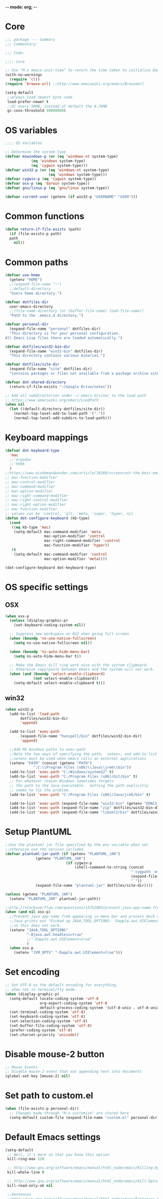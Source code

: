 -*- mode: org; -*-

* Core
#+BEGIN_SRC emacs-lisp
  ;;; package --- Summary
  ;;; Commentary:

  ;;; Code:

  ;;;; Core

  ;; Use "M-x emacs-init-time" to return the time taken to initialize Emacs
  (with-no-warnings
    (require 'cl))
  (require 'browse-url) ;;http://www.emacswiki.org/emacs/BrowseUrl

  (setq-default
   ;;Always load newest byte code
   load-prefer-newer t
   ;;GC every 50MB, instead of default the 0.76MB
   gc-cons-threshold 50000000)
#+END_SRC

* OS variables
#+BEGIN_SRC emacs-lisp
  ;;;; OS Variables

  ;; Determine the system type
  (defvar mswindows-p (or (eq 'windows-nt system-type)
			  (eq 'windows system-type)
			  (eq 'cygwin system-type)))
  (defvar win32-p (or (eq 'windows-nt system-type)
                      (eq 'windows system-type)))
  (defvar cygwin-p (eq 'cygwin system-type))
  (defvar osx-p (eq 'darwin system-type))
  (defvar gnu/linux-p (eq 'gnu/linux system-type))

  (defvar current-user (getenv (if win32-p "USERNAME" "USER")))
#+END_SRC

* Common functions
#+BEGIN_SRC emacs-lisp
  (defun return-if-file-exists (path)
    (if (file-exists-p path)
	path
      nil))
#+END_SRC

* Common paths
#+BEGIN_SRC emacs-lisp
  (defvar use-home
    (getenv "HOME")
    ;;(expand-file-name "~")
    ;;default-directory
    "Users home directory.")

  (defvar dotfiles-dir
    user-emacs-directory
    ;;(file-name-directory (or (buffer-file-name) load-file-name))
    "Path to the .emacs.d directory.")

  (defvar personal-dir
    (expand-file-name "personal" dotfiles-dir)
    "This directory is for your personal configuration.
  All Emacs Lisp files there are loaded automatically.")

  (defvar dotfiles/win32-bin-dir
    (expand-file-name "win32-bin" dotfiles-dir)
    "This directory contains various binaries.")

  (defvar dotfiles/site-dir
    (expand-file-name "site" dotfiles-dir)
    "Contains packages or files not available from a package archive site.")

  (defvar dot-shared-directory
    (return-if-file-exists "~/Google Drive/notes"))

  ;; Add all subdirectories under ~/.emacs.d/site/ to the load path
  ;; https://www.emacswiki.org/emacs/LoadPath
  (when nil
    (let ((default-directory dotfiles/site-dir))
      (normal-top-level-add-to-load-path '("."))
      (normal-top-level-add-subdirs-to-load-path)))
#+END_SRC

* Keyboard mappings
#+BEGIN_SRC emacs-lisp
  (defvar dot-keyboard-type
    'mac
    ;;'ergodox
    ;;'hhbk
    )
  ;;https://www.wisdomandwonder.com/article/10269/screencast-the-best-emacs-modifier-key-setup-for-os-x
  ;; mac-function-modifier
  ;; mac-control-modifier
  ;; mac-command-modifier
  ;; mac-option-modifier
  ;; mac-right-command-modifier
  ;; mac-right-control-modifier
  ;; mac-right-option-modifier
  ;; mac-function-modifier
  ;; values can be 'control, 'alt, 'meta, 'super, 'hyper, nil
  (defun dot-configure-keyboard (kb-type)
    (cond
     ((eq kb-type 'mac)
      (setq-default mac-command-modifier 'meta
                    mac-option-modifier 'control
                    mac-right-command-modifier 'control
                    mac-function-modifier 'hyper))
     (t
      (setq-default mac-command-modifier 'control
                    mac-option-modifier 'meta))))

  (dot-configure-keyboard dot-keyboard-type)
#+END_SRC
* OS specific settings
** OSX
#+BEGIN_SRC emacs-lisp
  (when osx-p 
    (unless (display-graphic-p)
      (set-keyboard-coding-system nil))

    ;; Suppress new workspace on OSX when going full-screen
    (when (boundp 'ns-use-native-fullscreen)
      (setq ns-use-native-fullscreen nil))

    (when (boundp 'ns-auto-hide-menu-bar)
      (setq ns-auto-hide-menu-bar t))

    ;; Make the Emacs kill ring work nice with the system clipboard.
    ;; Otherwise copy/paste between Emacs and the system will not work.
    (when (and (boundp 'select-enable-clipboard)
               (not select-enable-clipboard))
      (setq-default select-enable-clipboard t)))
#+END_SRC

** win32
#+BEGIN_SRC emacs-lisp
  (when win32-p
    (add-to-list 'load-path
		 dotfiles/win32-bin-dir
		 'append)

    (add-to-list 'exec-path
		 (expand-file-name "hunspell/bin" dotfiles/win32-bin-dir)
		 'append)

    ;;Add MS Windows paths to exec-path
    ;;Note the two ways of specifying the path;  setenv, and add-to-list
    ;;setenv must be used when emacs calls an external applications
    (setenv "PATH" (concat (getenv "PATH")
			   ";C:\\Program Files (x86)\\Java\\jre6\\bin"))
    (add-to-list 'exec-path "C:/Windows/system32" t)
    (add-to-list 'exec-path "C:/Program Files (x86)/Git/bin" t)
    ;; For whatever reason Windows sometimes forgets
    ;; the path to the Java executable.  Setting the path explicitly
    ;; seems to fix the problem.
    (add-to-list 'exec-path "C:/Program Files (x86)/Java/jre6/bin" t)

    (add-to-list 'exec-path (expand-file-name "win32-bin" (getenv "EMACS_DIR")) t)
    (add-to-list 'exec-path (expand-file-name "zip" dotfiles/win32-bin-dir) t)
    (add-to-list 'exec-path (expand-file-name "libxml2/bin" dotfiles/win32-bin-dir) t))
#+END_SRC

* Setup PlantUML
#+BEGIN_SRC emacs-lisp
  ;;Use the plantuml jar file specified by the env variable when set
  ;;otherwise use the version included
  (defvar plantuml-jar-path (if (getenv "PLANTUML_JAR")
				(getenv "PLANTUML_JAR")
                              (if cygwin-p
                                  (shell-command-to-string (concat
                                                            "`cygpath -m "
                                                            (expand-file-name "plantuml.jar" dotfiles/site-dir)
                                                            "`"))
				(expand-file-name "plantuml.jar" dotfiles/site-dir))))

  (unless (getenv "PLANTUML_JAR")
    (setenv "PLANTUML_JAR" plantuml-jar-path))

  ;;http://stackoverflow.com/questions/15752083/prevent-java-app-name-from-appearing-in-menu-bar-and-process-dock-on-mac/17951720#17951720
  (when (and nil osx-p)
    ;;Prevent java app name from appearing in menu bar and process dock on Mac
    ;;Java prints out "Picked up JAVA_TOOL_OPTIONS: -Dapple.awt.UIElement=true",
    ;;so this does not work.
    (setenv "JAVA_TOOL_OPTIONS"
            "-Djava.awt.headless=true"
            ;;"-Dapple.awt.UIElement=true"
            )
    (when osx-p
      (setenv "JVM_OPTS" "-Dapple.awt.UIElement=true")))
#+END_SRC

* Set encoding
#+BEGIN_SRC emacs-lisp
  ;; Set UTF-8 as the default encoding for everything,
  ;; when not in terminal/tty mode.
  (when (display-graphic-p)
    (setq-default locale-coding-system 'utf-8
                  org-export-coding-system 'utf-8
                  default-process-coding-system '(utf-8-unix . utf-8-unix))
    (set-terminal-coding-system 'utf-8)
    (set-keyboard-coding-system 'utf-8)
    (set-selection-coding-system 'utf-8)
    (set-buffer-file-coding-system 'utf-8)
    (prefer-coding-system 'utf-8)
    (set-charset-priority 'unicode))
#+END_SRC

* Disable mouse-2 button
#+BEGIN_SRC emacs-lisp
  ;; Mouse Events
  ;; Disable mouse-2 event that was appending text into documents
  (global-set-key [mouse-2] nil)
#+END_SRC

* Set path to custom.el
#+BEGIN_SRC emacs-lisp
  (when (file-exists-p personal-dir)
    ;; Changes made through "M-x customize" are stored here
    (setq-default custom-file (expand-file-name "custom.el" personal-dir)))
#+END_SRC
* Default Emacs settings
#+BEGIN_SRC emacs-lisp
  (setq-default
   ;; Well, it's more so that you know this option
   kill-ring-max 120

   ;; http://www.gnu.org/software/emacs/manual/html_node/emacs/Killing-by-Lines.html
   kill-whole-line t

   ;; http://www.gnu.org/software/emacs/manual/html_node/emacs/Kill-Options.html
   kill-read-only-ok nil

   ;;Sentences
   ;;http://www.gnu.org/software/emacs/manual/html_node/emacs/Sentences.html
   ;;http://www.heracliteanriver.com/?p=324
   sentence-end-double-space nil ;;Single space ends sentences :(

   ;; http://www.gnu.org/software/emacs/manual/html_node/emacs/Customize-Save.html
   require-final-newline t

   ;; Normally, C-n on the last line of a buffer appends a newline to
   ;; it. If the variable next-line-add-newlines is nil, then C-n gets
   ;; an error instead. (like C-p on the first line)
   next-line-add-newlines nil

   ;; Use space for tabulation
   indent-tabs-mode nil

   ;; Use Tab to Indent or Complete
   ;; http://emacsredux.com/blog/2016/01/31/use-tab-to-indent-or-complete/
   tab-always-indent 'complete)

  ;; Sets gap between lines
  (when (display-graphic-p)
    (setq-default line-spacing 0.05))

  ;; The default "C-x c" is quite close to "C-x C-c", which quits Emacs.
  (global-unset-key (kbd "C-x c"))
  (global-unset-key (kbd "C-x C-b")) ;'switch-to-buffer

  (transient-mark-mode t)          ;Set to 't' in Emacs 23 & onwards
  (delete-selection-mode +1)       ;Typed text repaces the selection.

  ;; (global-set-key [(control x) (p)] #'(lambda ()
  ;;                                     (interactive)
  ;;                                     (other-window -1)))

  ;; Working with Asynchronous External Processes
  ;;(require 'comint)

  ;; May be necessary for very large files
  ;; See "http://www.sunsite.ualberta.ca/Documentation/Gnu/emacs-20.7/html_chapter/emacs_18.html"
  ;; for a description of when to use font-lock versus jit-lock modes.
  ;; (global-font-lock-mode t) ;; colorize all buffers
  ;; (setq jit-lock-stealth-time 16
  ;;       jit-lock-defer-contextually t
  ;;       jit-lock-stealth-nice 0.5)

  ;; This will actually slow things down.
  ;; http://www.gnu.org/software/emacs/manual/html_node/elisp/Font-Lock-Multiline.html
  ;;(setq font-lock-multiline t)

  ;; Add PNG support to emacs
  ;; http://www.libpng.org/pub/png/libpng.html
  ;; http://openil.sourceforge.net/
  ;; http://stackoverflow.com/questions/2650041/emacs-under-windows-and-png-files

  ;;(require 'latex-preview-pane)

  ;;(setq bidi-display-reordering nil)
  ;;(setq enable-local-variables t)
  ;;(setq enable-local-eval t)

  ;; Let's get a backtrace on errors
  ;;(setq debug-on-error t)
  ;; Display byte-compiler warnings on error
  ;;(setq byte-compile-debug t)

  ;; Enable Emacs functionality that is disabled by default
  (put 'set-goal-column 'disabled nil)
  ;;(put 'narrow-to-page 'disabled nil)
  ;;(put 'narrow-to-region 'disabled nil)
  (put 'eval-expression 'disabled nil)
  (put 'downcase-region 'disabled nil)
  (put 'upcase-region 'disabled nil)
  ;;(setq-default enable-recursive-minibuffers t)
#+END_SRC

* UI
** Highlight current line
#+BEGIN_SRC emacs-lisp
  (when nil
    ;; Highlight the current cursor line
    ;;(global-hl-line-mode t)
    (add-hook 'prog-mode-hook #'hl-line-mode 'append))
#+END_SRC

** Disable Bonk
#+BEGIN_SRC emacs-lisp
  ;; Don't let Emacs hurt your ears
  (when (boundp 'visible-bell)
    (setq visible-bell t))
#+END_SRC

** Anti-aliasing
#+BEGIN_SRC emacs-lisp
  ;; Should be enabled by default
  (when (boundp 'mac-allow-anti-aliasing)
    (unless mac-allow-anti-aliasing
      (setq mac-allow-anti-aliasing t)))
#+END_SRC

** Scrolling
#+BEGIN_SRC emacs-lisp
  ;; Smooth keyboard scrolling
  (setq-default scroll-conservatively 100000
                ;; redisplay-dont-pause t    ;Obsolete since 24.5
                scroll-margin 0              ;do smooth scrolling, ...
                scroll-preserve-screen-position 1
                scroll-up-aggressively 0.01
                scroll-down-aggressively 0.01
                auto-window-vscroll nil
                ;; scroll-step 1 ;Leave Emacs defaults
                ;; next-screen-context-lines 2 ;Leave Emacs defaults
                scroll-error-top-bottom t)
#+END_SRC

** Customize Mode line
#+BEGIN_SRC emacs-lisp
  ;; Mode line settings
  (column-number-mode +1)
  (line-number-mode t)
  (size-indication-mode +1)
  (display-time-mode +1)
  (setq-default display-time-24hr-format t
                display-time-day-and-date t)
#+END_SRC

** Naked Emacs
#+BEGIN_SRC emacs-lisp
  (when (display-graphic-p)
    ;; This kind of stuff is set via customize
    (tool-bar-mode -1) ;; Remove the toolbar
    (menu-bar-mode -1)  ;; Turn of the menu bar
    (scroll-bar-mode -1) ;; Turn off the scroll bar
    (tooltip-mode -1)

    (setq-default tooltip-delay 3.0
                  cursor-type 'box)

    ;; Prevent the cursor from blinking
    (blink-cursor-mode +5))
#+END_SRC

** Frame title
#+BEGIN_SRC emacs-lisp
  ;; Set the name of the host and current path/file in title bar:
  ;; (setq frame-title-format
  ;;       (list (format "%s %%S: %%j " (system-name))
  ;;             '(buffer-file-name "%f" (dired-directory dired-directory "%b"))))

  ;; more useful frame title, that show either a file or a
  ;; buffer name (if the buffer isn't visiting a file)
  (setq frame-title-format
	'(
          ""
          ;;invocation-name
          ;; " DIRECTV - "
          " - "
          (:eval (if (buffer-file-name)
                     (abbreviate-file-name (buffer-file-name))
                   "%http"))))
#+END_SRC
** Attempt fullscreen
#+BEGIN_SRC emacs-lisp
  ;;Maximize the Emacs frame when the menu-bar, tool-bar and scroll-bar
  ;;modes are hidden, and a previously stored desktop is not available.
  (when (and t
             (display-graphic-p)
             (version<= "25" emacs-version)
             (not (or menu-bar-mode tool-bar-mode scroll-bar-mode))
             (not (file-exists-p (expand-file-name ".emacs.desktop"
                                                   dotfiles-dir))))
    (toggle-frame-fullscreen)
    ;; (switch-to-buffer (get-buffer "*scratch*"))
    )
#+END_SRC
* Editor
** Change undo
#+BEGIN_SRC emacs-lisp
  ;; undo-tree should take care of these mappings
  (when nil
    (global-unset-key (kbd "C-z"))
    (define-key global-map (kbd "C-z") 'undo) ;Map C-z back to undo

    (global-unset-key (kbd "C-/")) ;Remove the mapping of undo.
    (global-unset-key (kbd "C-,")) ;Remove the mapping of undo.
    )
#+END_SRC

** Window commands
#+BEGIN_SRC emacs-lisp
    ;; Opposite of C-x o
    ;; (other-window -1)

  (defun dot-set-frame-maximized ()
    (interactive)
    (when (not (eq (frame-parameter nil 'fullscreen) 'maximized))
      (set-frame-parameter nil 'fullscreen 'maximized)))

  (defun dot-set-frame-fullscreen ()
    (interactive)
    (when (not (eq (frame-parameter nil 'fullscreen) 'fullboth))
      (set-frame-parameter nil 'fullscreen 'fullboth)))

  (when nil
    (dot-set-maximized)
    (dot-set-fullscreen))
#+END_SRC

** Backups
#+BEGIN_SRC emacs-lisp
  (setq-default
   backup-inhibited t         ;disable backup
   make-backup-files nil      ;do not make backup files
   use-backup-dir t           ;use backup directory
   auto-save-default nil      ;disable auto save
   ;; Specify where backup files are stored
   ;; Backups have to be enabled
   backup-directory-alist (quote ((".*" . "~/.backups"))))
#+END_SRC

** kill-region-or-delete-word
#+BEGIN_SRC emacs-lisp
  ;; C-w will perform Call 'kill-region' or 'backward-kill-word'
  ;; depending on whether or not a region is selected.
  ;; http://ruslanspivak.com/2010/09/22/c-w-to-delete-word-backward-in-conkeror/
  (defun kill-region-or-delete-word ()
    "Call 'kill-region' or 'backward-delete-word'.
  Depending on whether or not a region is selected."
    (interactive)
    (if (and transient-mark-mode mark-active)
        (kill-region (point) (mark))
      ;;(backward-kill-word 1)
      (backward-delete-word 1)))

  (global-set-key (kbd "C-w") #'kill-region-or-delete-word)
#+END_SRC

** backwards-delete-word
#+BEGIN_SRC emacs-lisp
  ;; Add backward delete word.
  ;; So that deleting a word does not add it to the kill-ring.
  ;; http://stackoverflow.com/questions/6133799/delete-a-word-without-adding-it-to-the-kill-ring-in-emacs
  (defun backward-delete-word (arg)
    "Delete characters backward until encountering the beginning of a word.
  With argument ARG, do this that many times."
    (interactive "p")
    (delete-region (point) (progn (backward-word arg) (point))))

  (when nil
    (global-set-key [C-backspace] 'backward-delete-word))
#+END_SRC

** endless/fill-or-unfill
#+BEGIN_SRC emacs-lisp
  ;; http://endlessparentheses.com/fill-and-unfill-paragraphs-with-a-single-key.html
  (defun endless/fill-or-unfill ()
    "Like `fill-paragraph', but unfill if used twice."
    (interactive)
    (let ((fill-column
           (if (eq last-command 'endless/fill-or-unfill)
               (progn (setq this-command nil)
                      (point-max))
             fill-column)))
      (call-interactively #'fill-paragraph)))

  (global-set-key [remap fill-paragraph]
                  #'endless/fill-or-unfill)

  ;; When set to 't', will make the MSWindows EOL character ^M
  ;; appear in the buffer.
  (when nil
    (setq inhibit-eol-conversion nil))
#+END_SRC
** Smart-beginning-of-line
#+BEGIN_SRC emacs-lisp
  (defun smart-beginning-of-line ()
    "Move point to first non-whitespace character or beginning-of-line.
  Move point to the first non-whitespace character on this line.
  If point was already at that position, move point to beginning of line."
    (interactive) ; Use (interactive "^") in Emacs 23 to make shift-select work
    (let ((oldpos (point)))
      (back-to-indentation)
      (and (= oldpos (point))
           (beginning-of-line))))

  (when nil
    (global-set-key [home] 'smart-beginning-of-line))
#+END_SRC

** Tildify
#+BEGIN_SRC emacs-lisp
  ;; http://www.lunaryorn.com/posts/typographic-editing-modes.html
  (when (version<= "25" emacs-version)
    (add-hook 'text-mode-hook #'tildify-mode))
#+END_SRC

** y-or-n-p
#+BEGIN_SRC emacs-lisp
  ;;replace y-e-s by y
  (fset 'yes-or-no-p 'y-or-n-p)

  (setq-default
   ;;confirm kill Emacs
   confirm-kill-emacs 'y-or-n-p)
#+END_SRC

** Spelling & Grammar
#+BEGIN_SRC emacs-lisp
  ;; http://blog.binchen.org/posts/what-s-the-best-spell-check-set-up-in-emacs.html

  ;; (defun flyspell-detect-ispell-args (&optional RUN-TOGETHER)
  ;;   "if RUN-TOGETHER is true, spell check the CamelCase words"
  ;;   (let (args)
  ;;     (cond
  ;;      ((string-match  "aspell$" ispell-program-name)
  ;;       ;; force the English dictionary, support Camel Case spelling check
  ;;       ;; (tested with aspell 0.6)
  ;;       (setq args (list "--sug-mode=ultra" "--lang=en_US"))
  ;;       (if RUN-TOGETHER
  ;;           (setq args (append args '("--run-together"
  ;;                                     "--run-together-limit=5"
  ;;                                     "--run-together-min=2")))))
  ;;      ((string-match "hunspell$" ispell-program-name)
  ;;       (setq args nil)))
  ;;     args))

  ;; ispell-cmd-args is useless, it's the list of *extra* arguments we will
  ;; append to the ispell process when "ispell-word" is called.
  ;; ispell-extra-args is the command arguments which will *always* be
  ;; used when start ispell process
  ;; (setq ispell-extra-args (flyspell-detect-ispell-args t))
  ;; (setq ispell-cmd-args (flyspell-detect-ispell-args))
  ;; (defadvice ispell-word (around my-ispell-word activate)
  ;;   (let ((old-ispell-extra-args ispell-extra-args))
  ;;     (ispell-kill-ispell t)
  ;;     (setq ispell-extra-args (flyspell-detect-ispell-args))
  ;;     ad-do-it
  ;;     (setq ispell-extra-args old-ispell-extra-args)
  ;;     (ispell-kill-ispell t)
  ;;     ))

  ;; (defadvice flyspell-auto-correct-word (around my-flyspell-auto-correct-word
  ;;                                               activate)
  ;;   (let ((old-ispell-extra-args ispell-extra-args))
  ;;     (ispell-kill-ispell t)
  ;;     ;; use emacs original arguments
  ;;     (setq ispell-extra-args (flyspell-detect-ispell-args))
  ;;     ad-do-it
  ;;     ;; restore our own ispell arguments
  ;;     (setq ispell-extra-args old-ispell-extra-args)
  ;;     (ispell-kill-ispell t)))

  (defvar use-spellcheck
    ;;'auto
    ;;'hunspell
    'aspell
    "Set the spell check back-end to use.")

  (defvar aspell-p nil)
  (defvar hunspell-p nil)
  (setq aspell-p (executable-find "aspell"))
  (setq hunspell-p (executable-find "hunspell"))

  (defvar personal-dict "personal-dict.en")

  (use-package flyspell
    :ensure t
    :defer t
    :if (or aspell-p hunspell-p)
    :diminish (flyspell-mode "Spell")
    :init
    (add-hook 'prog-mode-hook #'flyspell-prog-mode 'append)
    (add-hook 'text-mode-hook #'flyspell-mode 'append)
    :bind ("<f8>" . flyspell-buffer)
    :config
    (require 'ispell)
    ;; Set to nil for performance
    ;; https://www.emacswiki.org/emacs/FlySpell#toc3
    ;;(setq-default flyspell-issue-message-flag nil)

    ;; curl https://cgit.freedesktop.org/libreoffice/dictionaries/tree/en/en_US.dic --output en_US.dic
    ;; curl https://cgit.freedesktop.org/libreoffice/dictionaries/tree/en/en_US.aff --output en_US.aff
    ;;
    ;; brew install aspell
    ;; brew install hunspell
    ;;
    ;; Dictionary files (*.aff and *.dic) should be placed in
    ;; ~/Library/Spelling/ or /Library/Spelling/.  Homebrew itself
    ;; provides no dictionaries for Hunspell, but you can download
    ;; compatible dictionaries from other sources, such as
    ;; https://wiki.openoffice.org/wiki/Dictionaries .

    (when (eq use-spellcheck 'auto)
      (or (when hunspell-p
            (setq use-spellcheck 'hunspell))
          (when aspell-p
            (setq use-spellcheck 'aspell))))

    (when (file-exists-p (expand-file-name personal-dict personal-dir))
      (setq-default ispell-personal-dictionary
                    (expand-file-name "personal-dict.en"
                                      personal-dir)))

    ;;(setenv "LANG" "en_US")   ;;(getenv "LANG")
    ;;(setenv "DICTIONARY" "en_US")   ;;(getenv "DICTIONARY")

    (setenv "DICPATH" (expand-file-name
                       "~/Library/Spelling"))

    (cond 
     ((and (eq use-spellcheck 'hunspell)
           hunspell-p)
      (setq-default
       ispell-really-hunspell t
       ispell-program-name "hunspell"
       ;;ispell-extra-args '("-d en_US")
       ispell-local-dictionary "en_US"
       ispell-local-dictionary-alist
       ;; Please note the list `("-d" "en_US")` contains ACTUAL parameters passed to hunspell
       ;; You could use `("-d" "en_US,en_US-med")` to check with multiple dictionaries
       '(("en_US" "[[:alpha:]]" "[^[:alpha:]]" "[']" nil ("-d" "en_US") nil utf-8)
         )))

     ((and (eq use-spellcheck 'aspell)
           aspell-p)
      (setq-default
       ispell-program-name "aspell"
       ;; http://aspell.net/man-html/Notes-on-the-Different-Suggestion-Modes.html#Notes-on-the-Different-Suggestion-Modes
       ispell-extra-args '("--sug-mode=slow" "--lang=en_US")
       ispell-list-command "--list")))

    ;; Save a new word to personal dictionary without asking
    (setq ispell-silently-savep t)

    ;; Extra flyspell delayed commands
    (mapcar 'flyspell-delay-command '(scroll-up scroll-down
                                                scroll-up-line
                                                scroll-down-line
                                                scroll-up1
                                                scroll-down1))

    (use-package writegood-mode
      ;;https://github.com/bnbeckwith/writegood-mode
      :ensure t
      :defer t
      :init (add-hook 'text-mode-hook #'writegood-mode 'append))

    (use-package langtool
      ;; https://github.com/mhayashi1120/Emacs-langtool
      ;; brew install languagetool
      ;; which languagetool # to determine path to script
      ;; less /path/to/languagetool # to determine path to languagetool-commandline.jar
      :if (and osx-p
               (file-exists-p "/usr/local/Cellar/languagetool/3.5/libexec/languagetool-commandline.jar"))
      :ensure t
      :defer t
      ;; :init (add-hook 'text-mode-hook #'langtool-check 'append) 
      :config
      (setq-default
       langtool-language-tool-jar "/usr/local/Cellar/languagetool/3.5/libexec/languagetool-commandline.jar"
       langtool-mother-tongue "en"
       langtool-default-language "en-US"
       langtool-disabled-rules '("WHITESPACE_RULE"
                                 "EN_UNPAIRED_BRACKETS"
                                 "COMMA_PARENTHESIS_WHITESPACE"
                                 "EN_QUOTES")))

    ;; (add-hook 'flyspell-mode-hook
    ;;           #'(lambda ()
    ;;             (if flyspell-mode
    ;;                 (progn
    ;;                   (flyspell-buffer)
    ;;                   (local-set-key [(control /)]
    ;;                                  #'flyspell-check-next-highlighted-word)
    ;;                   (local-set-key [(control \,)]
    ;;                                  #'flyspell-check-previous-highlighted-word))
    ;;               (progn
    ;;                 (local-unset-key [(control /)])
    ;;                 (local-unset-key [(control \,)])))))

    ;; (defun flyspell-check-next-highlighted-word ()
    ;;   "Custom function to spell check next highlighted word"
    ;;   (interactive)
    ;;   (flyspell-goto-next-error))

    ;; Pre http://emacswiki.org/emacs/InteractiveSpell#toc6,
    ;; Fixes the ispell-phaf: No matching entry for nil. error

    ;;(setq-default ispell-program-name (executable-find "hunspell"))
    ;; (ispell-change-dictionary "en_US" t)
    ;; (ispell-change-dictionary "american" t)

    ;;(setq ispell-dictionary "american")
    ;;(setq ispell-extra-args '("-i" "utf-8"))

    ;; (add-to-list 'ispell-local-dictionary-alist
    ;;              (list "american"
    ;;                 "[[:alpha:]]"
    ;;                 "[^[:alpha:]]"
    ;;                 "[']"
    ;;                 t
    ;;                 `("-d" "en_US" ;; ,personal-dict
    ;;                      )
    ;;                 nil
    ;;                 'utf-8) t)

    ;; (setq ispell-personal-dictionary personal-dict)

    ;;(setq ispell-local-dictionary "en_US")
    ;; (setq ispell-local-dictionary-alist
    ;;       '(("en_US" "[[:alpha:]]" "[^[:alpha:]]" "[']" nil nil nil utf-8)))

    )

  ;;(setq ispell-local-dictionary-alist nil)

  ;; Replace ispell with hunspell
  (when nil
    ;;(setq ispell-really-hunspell t)

    ;;(setq ispell-dictionary "american-hunspell")
    ;;(setq ispell-extra-args '("-a" "-i" "utf-8"))

    ;;(setq ispell-extra-args '("-i" "utf-8"))

    ;;(setq ispell-extra-args nil)
    ;; (add-to-list 'ispell-local-dictionary-alist
    ;;              (list "american-hunspell"
    ;;                    "[[:alpha:]]"
    ;;                    "[^[:alpha:]]"
    ;;                    "[']"
    ;;                    t
    ;;                    (list "-d" 
    ;;                          (expand-file-name "dict/en_US" 
    ;;                                            use-hunspell))
    ;;                    nil
    ;;                    'utf-8))

    ;; (add-to-list 'ispell-local-dictionary-alist
    ;;              (list "american-hunspell"
    ;;                 "[[:alpha:]]"
    ;;                 "[^[:alpha:]]"
    ;;                 "[']"
    ;;                 t
    ;;                 (list "-d" "en_US")
    ;;                 ;;`("-d" "en_US" ,personal-dict)
    ;;                 nil
    ;;                 'iso-8859-1))

    ;; (add-to-list 'ispell-dictionary-alist
    ;;              '("american-hunspell"
    ;;                "[[:alpha:]]"
    ;;                "[^[:alpha:]]"
    ;;                "[']"
    ;;                t
    ;;                ("-d" "en_US")
    ;;                nil
    ;;                iso-8859-1))
    ;; (add-to-list 'ispell-dictionary-alist
    ;;              '(nil
    ;;                "[[:alpha:]]"
    ;;                "[^[:alpha:]]"
    ;;                "[']"
    ;;                t
    ;;                ("-d" "en_US")
    ;;                nil
    ;;                iso-8859-1))
    )
#+END_SRC

* LaTeX
#+BEGIN_SRC emacs-lisp
  (use-package auctex
    :ensure t
    :mode (("\\.tex\\'" . latex-mode)
           ("\\.xtx\\'" . latex-mode))
    :commands (latex-mode plain-tex-mode)
    :config
    (add-hook 'LaTeX-mode-hook #'LaTeX-preview-setup)
    ;;(add-hook 'LaTeX-mode-hook #'flyspell-mode)
    ;; (add-hook 'LaTeX-mode-hook #'turn-on-reftex)
    (setq TeX-auto-save t
          TeX-parse-self t
          TeX-save-query nil
          TeX-PDF-mode t)
    (setq-default TeX-master nil))

  (use-package latex-preview-pane
    :ensure t
    :defer t
    :commands LaTeX-preview-setup
    :init
    (progn
      (setq-default preview-scale 1.4 preview-scale-function
		    '(lambda () (* (/ 10.0 (preview-document-pt))
                                   preview-scale)))))
#+END_SRC
* Development
** Diff
#+BEGIN_SRC emacs-lisp

  ;; Cause EDIFF to skip over "uninteresting" difference regions,
  ;; which are the regions where the variants differ only in the amount of the
  ;; white space and newlines.
  (defconst ediff-ignore-similar-regions t)

  ;; Force ediff to use the directories it had previously used for
  ;; files A, B, or C, respectively.
  (defconst ediff-use-last-dir t)

  ;; Prefer single frames
  (setq ediff-window-setup-function 'ediff-setup-windows-plain)
#+END_SRC

* Fonts
#+BEGIN_SRC emacs-lisp
  (defvar preferred-proportional-font-size 11)
  (defvar preferred-proportional-fonts
    '("DejaVu Sans"
      "Calibri"
      "Lucida Grande"
      "Segoe UI"    
      "Bitstream Vera"
      "Tahoma"
      "Verdana"
      "Helvetica"
      "Arial Unicode MS"
      "Arial"))

  (defvar preferred-monospace-font-size 11)
  (defvar preferred-monospace-fonts 
    '("Hack"          ;https://github.com/chrissimpkins/Hack
      "Menlo"         ;Default OSX
      "Consolas"      ;Default MSWindows
      "Inconsolata"   ;http://levien.com/type/myfonts/inconsolata.html
      "DejaVu Sans Mono"       ;http://dejavu-fonts.org/wiki/Main_Page
      "Anonymous Pro" ;http://www.marksimonson.com/fonts/view/anonymous-pro 
      "MonoSpace"
      "Droid Sans Mono" ;http://damieng.com/blog/2007/11/14/droid-font-family-courtesy-of-google-ascender
      "Source Code Pro" ;http://sourceforge.net/projects/sourcecodepro.adobe/files/
      "Meslo LG M DZ"   ;https://github.com/andreberg/Meslo-Font
      "ProFontIIx"      ;http://tobiasjung.name/profont/
      "Monaco"          ;OSX
      "ProggyCleanTT"   ;http://www.proggyfonts.net
      ))

  (defun return-first-font-found (fonts)
    (let ((found nil))
      (dolist (font-name fonts)
        (when (and (not found)
                   (member font-name (font-family-list))) 
          (setq found font-name)))
      found))

  (defun set-preferred-face (face font-name font-size)
    (when (and font-name font-size face)
      (set-face-attribute face nil :family font-name)
      (set-face-attribute face nil :height (round (* 10 font-size)))))

  (defun set-preferred-default-face ()
    (set-preferred-face 'default
                        (return-first-font-found preferred-monospace-fonts)
                        preferred-monospace-font-size))

  (defun set-preferred-variable-face ()
    (set-preferred-face 'variable-pitch
                        (return-first-font-found preferred-proportional-fonts)
                        preferred-proportional-font-size))

  (defun set-preferred-fixed-face ()
    (set-preferred-face 'fixed-pitch
                        (return-first-font-found preferred-monospace-fonts)
                        preferred-monospace-font-size))

  (defun create-custom-face (inherit family)
    (list (list t (list :inherit inherit :family family))))

  (defun org-faces-to-fixed-pitch (family org-faces)
    (mapcar #'(lambda (element)
                (let ((face (car element))
                      (inherit (cdr element)))
                  (face-spec-set face (create-custom-face inherit family))))
            org-faces))

  (when (display-graphic-p)
    (set-preferred-default-face)
    (set-preferred-fixed-face)
    (set-preferred-variable-face)
    (add-hook 'emacs-lisp-mode-hook
              #'(lambda ()
                  (buffer-face-set
                   (list
                    :family (return-first-font-found preferred-monospace-fonts)
                    :height (round (* 0.9 (face-attribute 'fixed-pitch :height)))))
                  (buffer-face-mode t)))

    (add-hook 'dired-mode-hook
              #'(lambda ()
                  (buffer-face-set
                   (list :family (return-first-font-found preferred-monospace-fonts)
                         :height (round (* 0.9
                                           (face-attribute 'fixed-pitch :height)))))
                  (buffer-face-mode t))))

  ;; ;; What is this in the new org?
  ;; (set-face-attribute 'org-block-background nil 
  ;;                     :height (round (* 0.9 (face-attribute 'fixed-pitch
  ;;                                                           :height))))
  ;; (set-face-attribute 'org-block nil 
  ;;                     :height (round (* 0.9 (face-attribute 'fixed-pitch
  ;;                                                           :height))))


  ;; (set-face-attribute 'org-column-title nil
  ;;                     :family (face-attribute 'default :family)
  ;;                     ;;:height (face-attribute 'default :height)
  ;;                     :height (round (* 1.0 (face-attribute 'fixed-pitch
  ;;                                                           :height)))
  ;;                     )

  ;; (set-face-attribute 'org-table nil 
  ;;                     :height (round (* 0.9 (face-attribute 'fixed-pitch
  ;;                                                           :height))))

  (defun org-variable-pitch-mode (enable)
    (if enable
        (progn
          (add-hook 'org-mode-hook #'variable-pitch-mode)
          (org-faces-to-fixed-pitch
           (return-first-font-found preferred-monospace-fonts)
           '((org-level-1 outline-1)
             (org-level-2 outline-2)
             (org-level-3 outline-3)
             (org-level-4 outline-4)
             (org-level-5 outline-5)
             (org-level-6 outline-6)
             (org-level-7 outline-7)
             (org-level-8 outline-8)
             (org-meta-line font-lock-comment-face)
             (org-document-info-keyword shadow)
             ;;(font-lock-comment-face)
             (org-verbatim shadow)
             (org-link link)
             ;;(org-block-background nil)
             (org-table nil)

             (org-formula nil)
             (org-block shadow)
             (org-special-keyword font-lock-keyword-face)
             (org-property-value nil)
             (org-code nil)
             (org-column-title org-column)
             ;;(org-block-begin-line nil)
             ;;(org-block-end-line nil)
             ))
          (face-all-attributes 'org-level-2 (selected-frame))
          (face-attribute 'org-level-2 :family))
      (remove-hook 'org-mode-hook #'variable-pitch-mode)))

  ;;(org-variable-pitch-mode nil)

  ;; (dolist (face '(org-column
  ;;                 org-block-background
  ;;                 org-table
  ;;                 org-block
  ;;                 org-code
  ;;                 ;;org-verbatim 
  ;;                 ;;org-special-keyword
  ;;                 ))
  ;;   (set-face-attribute face nil :inherit 'fixed-pitch))

  ;; (set-face-attribute 'org-level-2 nil
  ;;                     :inherit 'org-outline-2
  ;;                     :family (return-first-font-found
  ;;                              preferred-monospace-fonts))

  ;; (set-face-attribute 'org-level-1 nil
  ;;                     :inherit 'org-outline-1
  ;;                     :family (return-first-font-found
  ;;                              preferred-monospace-fonts)
  ;;                     :height (round (* 0.9 (face-attribute 'fixed-pitch
  ;;                                                           :height))))


  ;; (set-face-attribute 'org-table nil 
  ;;                     :height (round (* 0.9 (face-attribute 'fixed-pitch
  ;;                                                           :height))))
  ;; (set-face-attribute 'org-formula nil 
  ;;                     :height (face-attribute 'org-table :height))
#+END_SRC

* Themes
#+BEGIN_SRC emacs-lisp
  ;;
  ;; Color Theme
  ;;
  ;; http://pawelbx.github.io/emacs-theme-gallery/
  ;; https://emacsthemes.com/
  ;;
  ;; Decent themes include;
  ;; | adwaita    | deeper-blue | dichromacy      | light-blue       |
  ;; | manoj-dark | misterioso  | solarized-dark* | solarized-light* |
  ;; | tango      | tango-dark  | tsdh-dark       | tsdh-light       |
  ;; | wheatgrass | whiteboard  | wombat          | zenburn          |
  (when (file-directory-p (expand-file-name "themes" dotfiles-dir))
    (add-to-list 'custom-theme-load-path
                 (expand-file-name "themes" dotfiles-dir)
                 t))

  ;;(custom-set-faces
  ;;'(default ((t (:background "black" :foreground "grey")))))

  ;;(load-theme 'tsdh-dark 'no-confirm)

  (use-package solarized-theme
    :disabled t
    :ensure t
    :config (load-theme 'solarized-dark 'no-confirm))

  (use-package aurora-theme
    :disabled t
    :ensure t
    :config (load-theme 'aurora 'no-confirm))

  (use-package zenburn-theme
    :disabled t
    :ensure t 
    :config (load-theme 'zenburn 'no-confirm))

  (use-package material-theme
    :disabled t
    :ensure t
    :config (load-theme
             'material
             ;;'material-light
             'no-confirm))

  (use-package color-theme-sanityinc-tomorrow
    :ensure t
    :config (load-theme
             'sanityinc-tomorrow-eighties
             ;; 'sanityinc-tomorrow-day
             ;; 'sanityinc-tomorrow-night
             ;; 'sanityinc-tomorrow-blue
             ;; 'sanityinc-tomorrow-bright
             'no-confirm))

  ;;https://github.com/ksjogo/labburn-theme
  (use-package labburn-theme
    :disabled t
    :ensure t)

  (use-package apropospriate-theme
    :disabled t
    :ensure t)

  (use-package dracula-theme
    :disabled t
    :ensure t)
#+END_SRC

* Packages
#+BEGIN_SRC emacs-lisp
  (use-package dash
    ;;A modern list api for Emacs
    ;;https://github.com/magnars/dash.el
    :ensure t
    :config (dash-enable-font-lock))

  (use-package names
    ;;Namespaces for Emacs. https://github.com/Malabarba/names/
    :ensure t) 

  (use-package exec-path-from-shell
    ;;https://github.com/purcell/exec-path-from-shell
    :if osx-p ;;(memq window-system '(mac ns))
    :ensure t
    :config (exec-path-from-shell-initialize))

  (use-package recentf ;; http://www.emacswiki.org/RecentFiles
    :ensure t
    :bind (("C-x C-r" . helm-recentf)
           ("C-x f" . helm-recentf))
    :config (recentf-mode 1))

  (use-package flycheck ;;https://github.com/flycheck/flycheck  
    :if osx-p
    :ensure t
    :defer t
    ;;  :diminish (flycheck-mode "Fly")
    :init (add-hook 'prog-mode-hook #'flycheck-mode 'append)
    :config
    ;; (setq-default flycheck-highlighting-mode 'lines)
    ;;                         '(columns symbols sexps lines))
    (setq-default flycheck-indication-mode 'right-fringe))

  (use-package diff-hl
    :if (and osx-p (display-graphic-p)) ;;Broken windows  
    :ensure t
    :defer t
    :init
    (add-hook 'prog-mode-hook #'diff-hl-mode 'append)
    (add-hook 'org-mode-hook #'diff-hl-mode 'append)
    (add-hook 'magit-post-refresh-hook #'diff-hl-magit-post-refresh)
    :config
    (diff-hl-mode)
    (unless osx-p ;; Disabled in osx due to an issue with Magit
      (diff-hl-flydiff-mode t)))

  (use-package dired
    :defer t
    :config
    (add-hook 'dired-mode-hook #'hl-line-mode)
    (add-hook 'dired-mode-hook #'stripe-listify-buffer) 
    (setq dired-listing-switches "-l")
    (when osx-p (setq dired-use-ls-dired nil))
    (use-package stripe-buffer ;;https://github.com/sabof/stripe-buffer
      :ensure t))

  (use-package dired+
    ;; http://www.emacswiki.org/DiredPlus
    :disabled t
    :ensure t
    :defer t
    :bind (("C-x C-d" . ido-dired))
    :init
    ;; Must be set prior to loading dired+
    (setq diredp-hide-details-initially-flag nil)
    ;; Activate hl-line minor mode
    (add-hook 'dired-mode-hook #'hl-line-mode)
    :config
    ;; Using 'a' to open a directory in the same buffer
    ;;(put 'dired-find-alternative-file 'disabled nil)  

    ;; Refresh also dired buffer
    ;; From Magnars blog
    (setq global-auto-revert-non-file-buffers t)
    (setq auto-revert-verbose nil)

    ;; Other
    (setq dired-listing-switches "-l")
    (when osx-p (setq dired-use-ls-dired nil)))

  (use-package yasnippet
    :ensure t
    :init
    (yas-global-mode 1)
    ;; (add-hook 'prog-mode-hook #'yas-minor-mode)
    :commands (yas-minor-mode yas-global-mode)
    :defer t
    :mode ("\\.yasnippet" . snippet-mode)
    :config (yas-reload-all)
    (add-to-list 'yas-snippet-dirs (locate-user-emacs-file "snippets")))

  ;;https://github.com/jorgenschaefer/typoel
  (use-package typo
    :disabled t
    :ensure t
    :defer t
    :init
    (add-hook 'text-mode-hook #'typo-mode))

  (use-package hl-sentence
    :ensure t
    :defer t
    :if (display-graphic-p)
    :init
    (add-hook 'text-mode-hook #'hl-sentence-mode)
    :config
    (set-face-attribute 'hl-sentence-face nil
                        ;; :foreground "black")
                        :foreground "white"))

  (use-package deft
    ;;https://github.com/jrblevin/deft
    :ensure t
    :bind (("C-x C-d" . deft))
    :commands deft
    :defer t
    :config
    (add-to-list 'auto-mode-alist '("/notes/.*\\.txt\\'" . markdown-mode))
    (setq deft-extensions '("txt" "org" "rst" "tex")
          deft-recursive t)
    (setf deft-directory
          (cond
           ((file-exists-p dot-shared-directory)
            dot-shared-directory)
           ((file-exists-p "~/Documents/EDS/eds_tasks")
            "~/Documents/EDS/eds_tasks")
           ((file-exists-p "~/.deft")
            "~/.deft"))))

  (use-package popup
    :disabled t
    :ensure t
    :defer t
    ;; :bind (("C-c C-f" . describe-thing-in-popup))
    :config
    ;;http://blog.jenkster.com/2013/12/popup-help-in-emacs-lisp.html
    ;; (defun describe-thing-in-popup ()
    ;;   (interactive)
    ;;   (let* ((thing (symbol-at-point))
    ;;          (help-xref-following t)
    ;;          (description (save-window-excursion
    ;;                         (with-temp-buffer
    ;;                           (help-mode)
    ;;                           (help-xref-interned thing)
    ;;                           (buffer-string)))))
    ;;     (popup-tip description
    ;;                :point (point)
    ;;                :around t
    ;;                :height 30
    ;;                :scroll-bar t
    ;;                :margin t)))
    )

  ;; http://www.emacswiki.org/EmacsClient
  ;; http://www.emacswiki.org/emacs/EmacsMsWindowsIntegration

  ;;(setenv "CVS_RSH" "ssh")

  ;; User rights on Windows don't seem to allow this.
  ;; emacsclientw.exe -na runemacs.exe -c
  ;;(setenv "EDITOR" (executable-find "emacsclientw.exe"))

  ;; This is here to stop the following error in Magit;
  ;;
  ;; "The directory ~/.emacs.d/server is unsafe"
  ;;
  ;; Probably because ~/.emacs.d/ is a symlink
  ;; Emacs server
  (use-package server
    :if nil
    :ensure t
    :defer 5
    :config
    (when win32-p
      (setq-default server-auth-dir (expand-file-name "server" use-home))
      (and (>= emacs-major-version 23)
           (defun server-ensure-safe-dir (dir) "Noop" t))
      (unless (file-exists-p server-auth-dir)
        (make-directory server-auth-dir)))
    (unless (server-running-p)
      (server-start)))

  ;;(require 'server)
  ;;(when (and (eq window-system 'w32) (file-exists-p (getenv "APPDATA")))
  ;;  (setq server-auth-dir (concat (getenv "APPDATA") "\\.emacs.d"))
  ;;  (unless (file-exists-p server-auth-dir)
  ;;    (make-directory server-auth-dir)))
  ;;(server-start)

  (use-package uniquify
    ;;http://www.emacswiki.org/emacs/uniquify
    :config
    ;; Use pathnames instead of <n> to uniquify buffer names
    ;;(setq uniquify-buffer-name-style 'post-forward-angle-brackets)
    (setq-default
     uniquify-buffer-name-style 'reverse
     uniquify-separator "|"
     uniquify-after-kill-buffer-p t ; rename after killing "uniquified" buffer
     uniquify-ignore-buffers-re "^\\*" ; don't muck with special buffers
     ))

  (use-package whitespace
    ;; http://emacswiki.org/emacs/WhiteSpace
    :ensure t
    :defer t
    :init (add-hook 'prog-mode-hook #'whitespace-mode)
    :config
    (setq-default whitespace-style '(
                                     face
                                     ;;empty
                                     ;;tabs
                                     lines-tail
                                     ;;trailing
                                     ;;newline
                                     ))
    (setq-default indicate-buffer-boundaries 'right
                  ;;indicate-empty-lines t ;; Indicate empty lines
                  whitespace-line-column 80))

  (use-package markdown-mode
    ;; http://jblevins.org/projects/markdown-mode/
    :ensure t
    :mode (("\\`README\\.md\\'" . gfm-mode)
           ("\\.md\\'"          . markdown-mode)
           ("\\.markdown\\'"    . markdown-mode))
    :config
    ;;(add-hook 'markdown-mode-hook (lambda () (variable-pitch-mode t)))

    (use-package markdown-toc
      :ensure t)
    (add-hook 'markdown-mode-hook 'turn-on-orgtbl)
    (add-hook 'gfm-mode-hook 'turn-on-orgtbl)
    ;;(add-hook 'markdown-mode-hook 'gfm-mode)
    (add-hook 'markdown-mode-hook #'visual-line-mode)
    ;;(add-hook 'markdown-mode-hook #'hl-line-mode)
    ;;(add-hook 'markdown-mode-hook 'auto-revert-mode)

    ;; Usage Example:
    ;;  
    ;; <!-- BEGIN RECEIVE ORGTBL ${1:YOUR_TABLE_NAME} -->
    ;; <!-- END RECEIVE ORGTBL $1 -->
    ;;  
    ;; <!-- 
    ;; #+ORGTBL: SEND $1 orgtbl-to-gfm
    ;; | $0 | 
    ;; -->
    ;;
    ;; <!--- BEGIN RECEIVE ORGTBL sample -->
    ;; <!--- END RECEIVE ORGTBL sample -->

    (defun orgtbl-to-gfm (table params)
      "Convert the Orgtbl mode TABLE to GitHub Flavored Markdown."
      (let* ((alignment (mapconcat (lambda (x) (if x "|--:" "|---"))
                                   org-table-last-alignment ""))
             (params2
              (list
               :splice t
               :hline (concat alignment "|")
               :lstart "| " :lend " |" :sep " | ")))
        (orgtbl-to-generic table (org-combine-plists params2 params)))))

  (use-package rst
    ;; http://docutils.sourceforge.net/docs/user/emacs.html
    :ensure t
    :mode ("\\.rst\\'" . rst-mode)
    :config
    (add-hook 'rst-mode-hook #'visual-line-mode)
    (add-hook 'rst-mode-hook #'table-recognize)
    (add-hook 'rst-mode-hook #'hl-line-mode)
    (use-package table ;; http://emacswiki.org/emacs/TableMode
      :ensure t))

  (use-package puml-mode  
    ;;https://github.com/skuro/puml-mode
    :disabled t
    :ensure t
    :defer t
    ;; :mode (("\\.puml\\'" . puml-mode)
    ;;        ("\\.plantuml\\'" . puml-mode))
    :init (setq-default puml-plantuml-jar-path plantuml-jar-path)
    :config
    (add-hook 'puml-mode-hook #'hl-line-mode 'append)
    ;;(add-hook 'puml-mode-hook #'dot-set-frame-maximized 'append)
    )

  ;; Load org-mode and contribs
  (use-package org
    :ensure org-plus-contrib
    :pin org-archive
    :bind (("C-c l" . org-store-link)
           ("C-c c" . org-capture)
           ("C-c a" . org-agenda)
           :map org-mode-map
           ;; ("C-h" . org-delete-backward-char)
           ("C-c !" . org-time-stamp-inactive))
    :mode ("\\.org$" . org-mode)
    :config
    (require 'org-id)

    (add-hook 'org-mode-hook #'(lambda () (visual-line-mode 1))
              'append) ;; Wrap lines at window edge
    (add-hook 'org-mode-hook #'(lambda () (font-lock-mode 1))
              'append) ;; Org buffers only

    ;; Set C-a and C-e to behave specially,
    ;; considering the headline and not the leading stars,
    ;; todo keywords, or the trailing tags.
    (setq-default org-special-ctrl-a/e t)

    ;; Needed for 'plantuml-mode
    (setq-default org-plantuml-jar-path plantuml-jar-path) 

    ;;https://github.com/zwz/plantuml-mode
    ;;Old.  Use puml-mode instead
    (use-package plantuml-mode
      :disabled t
      :ensure t
      :if plantuml-jar-path
      :init (setq-default plantuml-jar-path plantuml-jar-path))

    ;; http://orgmode.org/worg/org-configs/org-customization-guide.html
    ;; When the cursor is at the beginning of a headline, kill
    ;; the entire line and possible the folded subtree below the
    ;; line.
    ;; When in the middle of the headline text, kill the
    ;; headline up to the tags.
    ;; When after the headline text, kill the tags.
    (setq-default org-special-ctrl-k t)

    ;; RET on a hyperlink follows link
    (setq-default org-return-follows-link t) 

    (setq-default org-log-done 'time)

    (setq org-agenda-show-all-dates nil) ;; Show only days with something
    (setq org-agenda-archives-mode nil)
    (setq org-agenda-skip-comment-trees nil)
    (setq-default org-agenda-skip-function nil)

    ;; Unset C-c SPC from org-mode as this mapping used in Ace-Jump-Mode
    ;; (add-hook 'org-mode-hook #'(lambda ()
    ;;                            (local-unset-key (kbd "C-c SPC"))))

    (org-babel-do-load-languages
     'org-babel-load-languages  '((emacs-lisp . t)
                                  (ditaa      . t)
                                  (dot        . t)
                                  (plantuml   . t)
                                  (sh         . t)
                                  (js         . t)
                                  (clojure    . t)
                                  (python     . t)
                                  (css        . t)))

    ;; (defun my-org-confirm-babel-evaluate (lang body)
    ;;   (and (not (string= lang "ditaa"))     ; don't ask for ditaa
    ;;        (not (string= lang "dot"))       ; don't ask for Graphviz (dot)
    ;;        (not (string= lang "emacs-lisp")) ; don't ask for emacs lisp
    ;;        (not (string= lang "plantuml")))) ; don't ask for plantuml

    ;; (setq org-confirm-babel-evaluate 'my-org-confirm-babel-evaluate)

    (setq org-confirm-babel-evaluate nil) ;; Set to nil to allow all execution

    (setq org-use-tag-inheritance t)

    ;; Make headlines with inherited tags show up in tag searches
    (setq org-tags-match-list-sublevels t)

    ;; I can fit ~155 characters across the screen; 3 more are needed for the
    ;; ellipsis for folded items, so -150 is about right for the tag position.
    (setq org-tags-column -77)

    ;; Use the same settings in the agenda
    ;;(setq org-agenda-tags-column org-tags-column)

    ;; Automatically change TODO entry to DONE when all children are done:
    ;; http://orgmode.org/manual/Breaking-down-tasks.html#Breaking-down-tasks
    (defun org-summary-todo (n-done n-not-done)
      "Switch entry to DONE when all subentries are done, to TODO otherwise."
      (let (org-log-done org-log-states)   ; turn off logging
        (org-todo (if (= n-not-done 0) "DONE" "TODO"))))
    (add-hook 'org-after-todo-statistics-hook 'org-summary-todo)

    ;;(add-hook 'org-mode-hook 'flyspell-prog-mode 'append)

    ;; This one is kind of important!
    ;; Copy/pasting a new heading will also
    ;; duplicate the unique ID for that heading. Now, not so unique.
    ;; This section should take care of creating a new ID for each cloned subtree.
    ;; C-c C-x c clone subtree
    (setq org-id-link-to-org-use-id t) ;; Create a unique id if none exists
    ;; Create a unique id when a new heading is created.
    ;;(add-hook 'org-insert-heading-hook 'org-id-get-create)
    (setq org-clone-delete-id t) ;; Delete the new ID on clone

    ;;(setq org-latex-listings t)
    ;;(add-to-list 'org-latex-packages-alist '("" "listings"))

    (setq org-src-fontify-natively t) ; Syntax highlight within code blocks.
    (setq org-src-tab-acts-natively nil)  ; 't' makes tab behave like it
                                          ; does in the corresponding
                                          ; major mode.
    (setq org-deadline-warning-days 30)
    (setq org-list-allow-alphabetical nil) ; Set to 't' to allow
                                          ; alphabetical lists.
    (setq org-clock-into-drawer t)

    ;; http://orgmode.org/manual/Clean-view.html
    (setq org-startup-indented t)   ;;#+STARTUP: indent
    (setq org-hide-leading-stars t) ;;#+STARTUP: hidestars
    ;;(setq org-odd-levels-only t)    ;;#+STARTUP: odd

    (use-package ox-rst                     ;https://github.com/masayuko/ox-rst
      :disabled t
      :ensure t)
    (use-package ox-gfm                     ;gfm
      :disabled t
      :ensure t) 
    (use-package ox-taskjuggler             ;Scheduling in Org-Mode
      :disabled t
      :ensure t)
    (use-package ox-md                      ;Markdown exported
      :disabled t
      :ensure t) 
    (use-package org-bullets
      :if (and osx-p (display-graphic-p)) ;;not working in windows
      :ensure t
      :pin melpa-stable ;; melpa seems to be broken as of [2016-05-26 Thu]
      :init (add-hook 'org-mode-hook #'(lambda () (org-bullets-mode 1))
                      'append))
    (use-package ox-reveal
      ;; https://github.com/yjwen/org-reveal/blob/master/Readme.org
      :disabled t
      :ensure t
      :config
      (require 'ox-reveal)
      (setq org-reveal-theme "night")
      (setq org-reveal-root (concat "file:///"
                                    (expand-file-name "reveal.js"
                                                      dotfiles/site-dir)))))

  (defun vc-git-print-log-date-only (files buffer)
    "Get the date of the most recent commit associated with FILES."
    (let ((coding-system-for-read vc-git-commits-coding-system))
      ;; `vc-do-command' creates the buffer, but we need it before running
      ;; the command.
      (vc-setup-buffer buffer)
      ;; If the buffer exists from a previous invocation it might be
      ;; read-only.
      (let ((inhibit-read-only t))
        (with-current-buffer
            buffer
          (apply 'vc-git-command buffer
                 'async files
                 (append
                  '("log" "--no-color")
                  '("--pretty=format:%cd" "-1")
                  '("--")))))))

  (defun return-date-of-recent-commit (buffer)
    (require 'vc)
    (when (vc-find-backend-function (vc-backend (buffer-file-name buffer))
                                    'print-log-date-only)
      (let ((limit -1)
            (vc-fileset nil)
            (backend nil)
            (files nil))
        (with-current-buffer buffer
          (setq vc-fileset (vc-deduce-fileset t)) ;FIXME: Why t? --Stef
          (setq backend (car vc-fileset))
          (setq files (cadr vc-fileset)))
        (with-temp-buffer
          (let ((status (vc-call-backend backend
                                         'print-log-date-only
                                         files
                                         (current-buffer))))
            (when (and (processp status) ;; Make sure status is a process
                       (= 0 (process-exit-status status))) ;; And that it has not terminated
              (while (not (eq 'exit (process-status status))) ;; Loop and sleep until complete
                (sit-for 1 t)))
            (buffer-string))))))

  ;; (eval-after-load 'org-ac
  ;;   '(progn
  ;;      ;; Make config suit for you. About the config item, eval the following sexp.
  ;;      ;;(customize-group "org-ac")
  ;;      ;;(org-ac/config-default)
  ;;      ))

  (use-package powerline
    :ensure t
    :if (display-graphic-p)
    :config
    (powerline-center-theme)
    (when osx-p
      (setq ns-use-srgb-colorspace nil))
    (when (display-graphic-p)
      (setq-default powerline-default-separator 'wave)))

  (use-package spaceline
    :disabled t
    :pin melpa
    :ensure t 
    :if (display-graphic-p)
    :config
    (require 'spaceline-config)
    ;;(spaceline-spacemacs-theme)
    (spaceline-emacs-theme)
    (spaceline-helm-mode))

  (use-package rich-minority ;https://github.com/Malabarba/rich-minority
    :disabled t
    :ensure t
    ;;:init (rich-minority-mode)
    :config
    (use-package smart-mode-line
      :ensure t   
      :config
      (progn
        (setq sml/no-confirm-load-theme t)
        (sml/setup)

        ;;(sml/apply-theme 'dark)
        ;;(sml/apply-theme 'light)
        ;;(sml/apply-theme 'respectful)
        (sml/apply-theme 'automatic))))

  ;; Requires (cua-mode t)
  (use-package cua-base ;; MS Windows Conventional mouse/arrow movement & selection
    ;; C-c=Copy, C-x=Cut, C-v=Paste
    :disabled t
    :ensure t
    :init (cua-mode 1)
    :config 
    ;; Set transient mark mode. i.e C-SPACE
    ;;(setq cua-highlight-region-shift-only nil)
    ;;(setq cua-toggle-set-mark t)
    ;;(setq cua-enable-cua-keys nil)
    ;;(setq cua-toggle-set-mark nil)

    (cua-selection-mode t) ;; Use standard emacs keys for almost everything

    ;;Enable the cursor indications
    (setq-default
     cua-enable-cursor-indications t
     ;; Use an ORANGE cursor in normal (insertion) mode in read-write buffers,
     cua-normal-cursor-color "orange"
     ;; a RED cursor in overwrite mode in read-write buffers,
     cua-overwrite-cursor-color "red"
     ;; and a GREEN cursor read-only buffers
     cua-read-only-cursor-color "green"))

  (use-package gist
    :disabled t
    :ensure t
    :defer t)

  (use-package git-timemachine
    ;; https://github.com/pidu/git-timemachine
    ;;:disabled t
    :ensure t
    :defer t
    :commands git-timemachine)

  (use-package magit
    :ensure t
    :bind (("C-x g" . magit-status))
    :config
    ;; (add-hook 'magit-mode-hook #'hl-line-mode)
    (setenv "GIT_PAGER" "")

    (when nil
      (magit-auto-revert-mode -1))

    (use-package gitignore-mode
      :ensure t)
    (use-package gitconfig-mode
      :ensure t)
    (use-package gitattributes-mode
      :ensure t)

    (setq magit-display-buffer-function
          #'magit-display-buffer-fullframe-status-v1)

    ;; (use-package magit-backup
    ;;   :ensure t
    ;;   :commands magit-backup-mode
    ;;   :config
    ;;   (magit-backup-mode -1))

    ;; (use-package magit-commit
    ;;   :ensure t
    ;;   :config
    ;;   (remove-hook 'server-switch-hook 'magit-commit-diff))

    ;; (unbind-key "M-h" magit-mode-map)
    ;; (unbind-key "M-s" magit-mode-map)
    ;; (unbind-key "M-m" magit-mode-map)
    ;; (unbind-key "M-w" magit-mode-map)

    ;; (bind-key "M-H" #'magit-show-level-2-all magit-mode-map)
    ;; (bind-key "M-S" #'magit-show-level-4-all magit-mode-map)
    ;; (bind-key "U" #'magit-unstage-all magit-mode-map)

    ;; (add-hook 'magit-status-mode-hook #'(lambda () (magit-monitor t)))

    ;; (add-hook 'magit-log-edit-mode-hook
    ;;           #'(lambda ()
    ;;               (set-fill-column 72)
    ;;               (flyspell-mode)))
    ;; (add-hook 'magit-commit-mode-hook
    ;;           #'(lambda ()
    ;;               (set-fill-column 50)
    ;;               (flyspell-mode)))
    )

  ;;(require 'git-commit-mode)
  ;;(require 'git-rebase-mode)

  (use-package aggressive-indent ;;https://github.com/Malabarba/aggressive-indent-mode
    :ensure t
    :defer t
    :init (add-hook 'prog-mode-hook #'aggressive-indent-mode 'append)
    ;; Unsure if inferior-lisp-mode-hook inherits from prog-mode-hook
    ;; (add-hook 'inferior-lisp-mode-hook #'aggressive-indent-mode 'append)
    )

  (use-package olivetti
    ;;https://github.com/rnkn/olivetti
    ;;:disabled t
    :ensure t
    :defer t
    :init
    (add-hook 'rst-mode-hook #'(lambda () (olivetti-mode t)))
    (add-hook 'org-mode-hook #'(lambda () (olivetti-mode t)))
    (add-hook 'markdown-mode-hook #'(lambda () (olivetti-mode t)))
    :config (setq-default olivetti-body-width 0.8))

  (use-package swiper
    ;;https://github.com/abo-abo/swiper
    :disabled t
    :ensure t
    :init (add-hook 'prog-mode-hook #'ivy-mode 'append)
    :diminish ivy-mode
    :bind (("C-s" . swiper)
           ("C-c C-r" . ivy-resume))
    :config
    (use-package ivy
      ;;https://github.com/abo-abo/swiper
      :ensure t)

    (use-package counsel
      ;;http://melpa.org/#/counsel
      :disabled t
      :ensure t)

    (setq-default ivy-use-virtual-buffers t)
    (ivy-mode 1)

    ;; (global-set-key (kbd "<f6>") 'ivy-resume)
    ;; (global-set-key (kbd "M-x") 'counsel-M-x)
    ;; (global-set-key (kbd "C-x C-f") 'counsel-find-file)
    ;; (global-set-key (kbd "<f1> f") 'counsel-describe-function)
    ;; (global-set-key (kbd "<f1> v") 'counsel-describe-variable)
    ;; (global-set-key (kbd "<f1> l") 'counsel-load-library)
    ;; (global-set-key (kbd "<f2> i") 'counsel-info-lookup-symbol)
    ;; (global-set-key (kbd "<f2> u") 'counsel-unicode-char)
    ;; (global-set-key (kbd "C-c g") 'counsel-git)
    ;; (global-set-key (kbd "C-c j") 'counsel-git-grep)
    ;; (global-set-key (kbd "C-c k") 'counsel-ag)
    ;; (global-set-key (kbd "C-x l") 'counsel-locate)
    ;; (global-set-key (kbd "C-S-o") 'counsel-rhythmbox)
    )

  (use-package helm
    :ensure t
    :diminish helm-mode
    :defer 5
    :bind (("C-c h" . helm-command-prefix)
           ("C-x b" . helm-mini)
           ("C-x C-b" . helm-mini)
           ("M-x" . helm-M-x)
           ("M-y" . helm-show-kill-ring)
           ("C-x C-f" . helm-find-files)
           ;;("C-c h o" . helm-occur)   ;??
           ("C-h a"   . helm-apropos)
           ;; ("C-x f"   . helm-multi-files)
           ;; ("M-s b"   . helm-occur)
           ;; ("M-s n"   . my-helm-find)
           ;; ("M-H"     . helm-resume)
           :map helm-map 
           ;; rebind TAB to run persistent action
           ("<tab>" . helm-execute-persistent-action)
           ;; make TAB works in terminal
           ("C-i" . helm-execute-persistent-action)
           ;; list actions using C-z
           ("C-z" . helm-select-action))
    :config

    (require 'helm-config)
    (global-set-key (kbd "C-c h o") 'helm-occur)
    (setq-default
     helm-buffers-fuzzy-matching t
     helm-lisp-fuzzy-completion  t
     helm-recentf-fuzzy-match    t
     ;; helm-split-window-in-side-p t     ; open helm buffer inside
                                          ; current window, not occupy ;
                                          ; whole other window ;
     helm-move-to-line-cycle-in-source t ; move to end or beginning
                                          ; of source when reaching ;
                                          ; top or bottom of source. ;
     helm-ff-search-library-in-sexp    t ; search for library in
                                          ; `require' and ;
                                          ; `declare-function' sexp. ;
     helm-scroll-amount                8 ; scroll 8 lines other
                                          ; window using ;
                                          ; M-<next>/M-<prior> ;
     helm-ff-file-name-history-use-recentf t)

    (when (executable-find "curl")
      (setq-default helm-net-prefer-curl t))

    (add-hook 'eshell-mode-hook
              #'(lambda ()
                  (eshell-cmpl-initialize)
                  (define-key eshell-mode-map [remap pcomplete] ;; Remap command
                    'helm-esh-pcomplete)
                  (define-key eshell-mode-map (kbd "M-p") 'helm-eshell-history)))

    ;;(helm-autoresize-mode 1)
    (helm-mode 1)

    (use-package helm-descbinds
      :ensure t
      :bind ("C-h b" . helm-descbinds)
      :config (fset 'describe-bindings 'helm-descbinds))

    (use-package helm-ls-git ;;https://github.com/emacs-helm/helm-ls-git
      :disabled t
      :ensure t)

    (use-package swiper-helm ;; https://github.com/abo-abo/swiper
      :ensure t
      :bind (("C-s" . swiper)))

    (use-package helm-swoop
      :ensure t
      :bind (("M-i" . helm-swoop)
             ("M-I" . helm-swoop-back-to-last-point)
             ("C-c M-i" . helm-multi-swoop)
             ("C-x M-i" . helm-multi-swoop-all)
             :map isearch-mode-map
             ;; When doing isearch, hand the word over to helm-swoop
             ("M-i" . helm-swoop-from-isearch)   
             :map helm-swoop-map
             ;; From helm-swoop to helm-multi-swoop-all
             ("M-i" . helm-multi-swoop-all-from-helm-swoop)
             ;; Instead of helm-multi-swoop-all, you can also use
             ;; helm-multi-swoop-current-mode
             ("M-m" . helm-multi-swoop-current-mode-from-helm-swoop) 
             ;; Move up and down like isearch
             ("C-r" . helm-previous-line)
             ("C-s" . helm-next-line)
             :map helm-multi-swoop-map
             ("C-r" . helm-previous-line)
             ("C-s" . helm-next-line)
             ;; When doing evil-search, hand the word over to helm-swoop
             ;;:map evil-motion-state-map
             ;; ("M-i" . helm-swoop-from-evil-search)
             ) 
      :config
      ;; Save buffer when helm-multi-swoop-edit complete
      (setq helm-multi-swoop-edit-save t)
      ;; If this value is t, split window inside the current window
      (setq helm-swoop-split-with-multiple-windows nil)
      ;; Split direcion. 'split-window-vertically or 'split-window-horizontally
      (setq helm-swoop-split-direction 'split-window-vertically)
      ;; If nil, you can slightly boost invoke speed in exchange for text color
      (setq helm-swoop-speed-or-color t)
      ;; Go to the opposite side of line from the end or beginning of line
      (setq helm-swoop-move-to-line-cycle t)
      ;; Optional face for line numbers
      ;; Face name is `helm-swoop-line-number-face`
      (setq helm-swoop-use-line-number-face t)
      ;; If you prefer fuzzy matching
      (setq helm-swoop-use-fuzzy-match t)
      ;; (setq helm-yas-display-key-on-candidate t)
      )

    (use-package helm-flyspell
      :ensure t
      :defer t
      :config
      (define-key flyspell-mode-map
        [remap flyspell-auto-correct-word] ;; Remap command
        'helm-flyspell-correct))

    (use-package projectile
      :ensure t
      ;; :bind (("C-c p" . projectile-command-map))
      :bind (("C-c p p" . helm-projectile-switch-project))
      :diminish projectile-mode
      :commands projectile-global-mode
      :config
      (use-package helm-projectile
        :ensure t
        :config
        (setq projectile-completion-system 'helm)
        (helm-projectile-on))
      (projectile-global-mode)
      (when mswindows-p
        (setq projectile-indexing-method 'alien))))

  (use-package company
    :ensure t
    :diminish (company-mode "CO")
    :init (add-hook 'prog-mode-hook #'company-mode 'append)
    :bind (:map company-mode-map
                ("C-;" . helm-company)
                :map company-active-map
                ("C-;" . helm-company))
    :config  
    (use-package helm-company
      :ensure t)
    ;; (defadvice company-pseudo-tooltip-unless-just-one-frontend
    ;;     (around only-show-tooltip-when-invoked activate)
    ;;   (when (company-explicit-action-p)
    ;;     ad-do-it))
    )

  ;; auto-complete is an alternative to company-mode
  ;; Do not load auto-complete if company mode is loaded.
  (use-package auto-complete
    :disabled t
    :ensure t
    :config 
    (require 'auto-complete-config)
    (ac-config-default)
    (use-package ac-helm
      :ensure t
      :bind (:map ac-complete-mode-map
                  ("C-;" . ac-complete-with-helm))
      :config
      ;; (define-key ac-complete-mode-map (kbd "C-;") 'ac-complete-with-helm)
      ))

  (use-package avy ;; https://github.com/abo-abo/avy
    :ensure t
    :bind (
           ;;("C-x C-;" . avy-goto-char-2)
           ;;("M-g w" . avy-goto-word-1)
           ("C-c j" . avy-goto-word-1)
           ;;("C-c C-j" . avy-goto-char-2) ;; Clashes with org-goto
           ;;("s-." . avy-goto-word-or-subword-1) 
           ("M-p" . ace-window)
           ("C-x o" . ace-window))
    :init (avy-setup-default)
    :config
    (use-package ace-window
      ;;https://github.com/abo-abo/ace-window
      :ensure t    
      :config
      (setq-default
       avy-all-windows nil
       aw-keys '(?a ?s ?d ?f ?j ?k ?l)
       aw-scope 'global
       aw-background t
       aw-dispatch-always nil)))

  (use-package rainbow-mode
    ;;https://julien.danjou.info/projects/emacs-packages#rainbow-mode
    ;;rainbow-mode is a minor mode for Emacs which displays strings
    ;;representing colors with the color they represent as background.
    :ensure t
    :defer t
    :init (add-hook 'prog-mode-hook #'rainbow-mode 'append))

  (use-package winner
    ;;http://www.emacswiki.org/emacs/WinnerMode
    ;;When activated, it allows you to “undo” (and “redo”) changes in
    ;;the window configuration with the key commands ‘C-c left’ and ‘C-c right’
    :ensure t
    :if (not noninteractive)
    :diminish winner-mode
    :defer t
    :config (winner-mode +1))

  (use-package windmove
    ;;https://www.emacswiki.org/emacs/WindMove
    :disabled t
    :ensure t)

  (use-package beacon
    ;;https://github.com/Malabarba/beacon
    :if (display-graphic-p)
    :ensure t
    :diminish beacon-mode
    :config (beacon-mode 1))

  (use-package git-gutter-fringe
    ;;https://github.com/syohex/emacs-git-gutter-fringe
    :disabled t
    :ensure t
    :bind (("C-x C-g" . git-gutter-mode)
           ("C-x v =" . git-gutter:popup-hunk)
           ;; Jump to next/previous hunk
           ("C-x p" . git-gutter:previous-hunk)
           ("C-x n" . git-gutter:next-hunk)
           ;; Stage current hunk
           ("C-x v s" . git-gutter:stage-hunk)
           ;; Revert current hunk
           ("C-x v r" . git-gutter:revert-hunk))
    :commands (global-git-gutter-mode)
    :config
    ;;(setq-default git-gutter:lighter " GG")
    (setq-default
     git-gutter:update-interval 2
     ;; first character should be a space
     git-gutter:lighter " GG"
     ;; ignore all spaces
     git-gutter:diff-option "-w"))

  (use-package hydra
    :disabled t
    :ensure t
    :init
    (defhydra hydra-zoom (global-map "<f7>")
      "zoom"
      ("g" text-scale-increase "in")
      ("l" text-scale-decrease "out")))

  (use-package volatile-highlights
    ;;https://github.com/k-talo/volatile-highlights.el
    :ensure t
    :config (volatile-highlights-mode t))

  (use-package sublimity
    ;;https://github.com/zk-phi/sublimity
    :disabled t
    :if (display-graphic-p)
    :ensure t
    :config
    (require 'sublimity-map)
    ;;(require 'sublimity-attractive)
    ;;(require 'sublimity-scroll)
    (sublimity-mode 1)
    (sublimity-map-set-delay nil)

    ;; (setq sublimity-attractive-centering-width 100)    
    ;; (sublimity-attractive-hide-bars)
    ;; (sublimity-attractive-hide-vertical-border)
    ;; (sublimity-attractive-hide-fringes)
    ;; (sublimity-attractive-hide-modelines)
    )

  (use-package smartparens ;; https://github.com/Fuco1/smartparens
    :ensure t
    :defer t
    :init
    (add-hook 'prog-mode-hook #'smartparens-strict-mode)
    ;;(add-hook 'inferior-lisp-mode-hook #'smartparens-mode)
    :config
    (require 'smartparens-config)
    (smartparens-strict-mode t)
    (show-smartparens-mode t))

  (use-package paredit
    ;;Alternate to smartparens
    ;;http://danmidwood.com/content/2014/11/21/animated-paredit.html
    ;;https://www.emacswiki.org/emacs/ParEdit
    :disabled t
    :ensure t 
    :bind (:map paredit-mode-map
                ("[" . paredit-open-round)
                ("]" . paredit-close-round)
                ("M-[" . paredit-wrap-round)
                ("(" . paredit-open-square)
                (")" . paredit-close-square)
                ;; C-M-f paredit-forward
                ;; C-M-f paredit-backward              
                ("C-e" . paredit-forward)
                ("C-a" . paredit-backward)
                ("C-<up>" . paredit-backward-up)
                ("C-<down>" . paredit-forward-down)
                ("M-d" . paredit-forward-kill-word)
                ;; C-w will perform Call 'kill-region' or 'backward-kill-word'
                ;; depending on whether or not a region is selected.
                ;; http://ruslanspivak.com/2010/09/22/c-w-to-delete-word-backward-in-conkeror/
                ("C-w" . paredit-kill-region-or-delete-word))
    :init
    (add-hook 'emacs-lisp-mode-hook       #'enable-paredit-mode)
    (add-hook 'eval-expression-minibuffer-setup-hook #'enable-paredit-mode)
    (add-hook 'lisp-mode-hook             #'enable-paredit-mode)
    (add-hook 'lisp-interaction-mode-hook #'enable-paredit-mode)
    (add-hook 'inferior-lisp-mode-hook    #'enable-paredit-mode)

    :config 
    (defun paredit-kill-region-or-delete-word ()
      "Call 'kill-region' or 'backward-delete-word'
             depending on whether or not a region is selected."
      (interactive)
      (if (and transient-mark-mode mark-active)
          (kill-region (point) (mark))
        ;;(backward-kill-word 1)
        (paredit-backward-kill-word))))

  (when nil
    ;; Don't use when smartparens is enabled.
    ;; Highlights only the start/end parenthesis when cursor is over.
    ;; Only enabled when smartparens-mode is not enabled.

    ;; 'parenthesis highlights just brackets
    ;; 'expression highlights entire bracket expression
    ;; (setq-default show-paren-style 'expression)

    ;; (set-face-background 'show-paren-match (face-background 'dark))
    ;; (set-face-foreground 'show-paren-match "#def")
    ;; (set-face-attribute 'show-paren-match nil :weight 'extra-bold)

    (show-paren-mode +1))

  ;;  M-x list-colors-display
  (when nil
    ;;Highlight the surrounding nested S-expression's surrounding the point.
    ;;https://www.emacswiki.org/emacs/HighlightSexps
    (require 'highlight-sexps)
    (add-hook 'lisp-mode-hook #'highlight-sexps-mode)
    (add-hook 'emacs-lisp-mode-hook #'highlight-sexps-mode)
    (add-hook 'eval-expression-minibuffer-setup-hook #'highlight-sexps-mode)
    (add-hook 'lisp-interaction-mode-hook #'highlight-sexps-mode)
    (add-hook 'inferior-lisp-mode-hook #'highlight-sexps-mode)
    (highlight-sexps-mode +1)
    (setq hl-sexp-background-colors '("Gray10" "Gray20")))

  (when nil
    ;; Highlights the sexp at the current position
    ;;https://www.emacswiki.org/emacs/HighlightSexp
    (require 'highlight-sexp)
    (add-hook 'lisp-mode-hook #'highlight-sexp-mode)
    (add-hook 'emacs-lisp-mode-hook #'highlight-sexp-mode)
    (add-hook 'eval-expression-minibuffer-setup-hook #'highlight-sexp-mode)
    (add-hook 'lisp-interaction-mode-hook #'highlight-sexp-mode)
    (add-hook 'inferior-lisp-mode-hook #'highlight-sexp-mode)
    (highlight-sexp-mode +1))

  (use-package paren-face
    ;;https://github.com/tarsius/paren-face
    ;; Makes parenthesis less visible 
    :disabled t
    :ensure t 
    :defer t
    :init (add-hook 'prog-mode-hook #'paren-face-mode 'append)
    :config
    (custom-set-faces 
     ;;'(parenthesis ((t (:foreground "DarkSlateGrey"))))
     '(parenthesis ((t (:foreground "DimGrey"))))))

  (use-package rainbow-delimiters
    ;;Crazy multi-color highlighting of parenthesis
    ;;https://github.com/Fanael/rainbow-delimiters
    :defer t
    :ensure t
    :init
    ;; (add-hook 'lisp-mode-hook #'rainbow-delimiters-mode)
    ;; (add-hook 'emacs-lisp-mode-hook #'rainbow-delimiters-mode)
    ;; (add-hook 'eval-expression-minibuffer-setup-hook #'rainbow-delimiters-mode)
    ;; (add-hook 'lisp-interaction-mode-hook #'rainbow-delimiters-mode)
    ;; (add-hook 'inferior-lisp-mode-hook #'rainbow-delimiters-mode)

    ;; (add-hook 'clojure-mode-hook #'rainbow-delimiters-mode)
    (add-hook 'prog-mode-hook #'rainbow-delimiters-mode))

  (use-package ido
    ;;Disabled - use Helm instead
    ;;http://www.masteringemacs.org/article/introduction-to-ido-mode
    :disabled t
    :ensure t
    :config
    (ido-mode)
    (setq ido-enable-flex-matching t)
    ;; .org files should be the first in the list.
    (setq ido-file-extensions-order '(".org" ".png" ".html" ".el" ".tex")) 
    (setq ido-everywhere t)
    (setq org-completion-use-ido t))

  (use-package which-key
    ;;https://github.com/justbur/emacs-which-key
    :ensure t
    :diminish which-key-mode
    :config
    (which-key-mode +1)
    (setq-default which-key-idle-delay 0.5))

  (use-package god-mode ;https://github.com/chrisdone/god-mode
    :disabled t
    :ensure t)

  (use-package follow
    ;;https://www.gnu.org/software/emacs/manual/html_node/emacs/Follow-Mode.html
    ;;https://www.emacswiki.org/emacs/FollowMode
    :ensure t
    :bind (("C-c f" . follow-mode)))

  ;; http://www.emacswiki.org/emacs/UndoTree
  ;; http://ergoemacs.org/emacs/emacs_best_redo_mode.html
  (use-package undo-tree
    :ensure t
    :diminish undo-tree-mode
    :bind (("C-z" . undo)
           ("C-x /" . undo-tree-visualize)
           ("C-x U" . undo-tree-visualize)
           ("C-S-z" . redo))
    :init (global-undo-tree-mode)
    :config  
    (defalias 'redo 'undo-tree-redo))

  (use-package adaptive-wrap
    :ensure t
    :defer t
    :init (add-hook 'text-mode-hook #'adaptive-wrap-prefix-mode 'append))

  (use-package linum
    ;;Display line numbers
    :ensure t
    :defer t
    :init
    (add-hook 'prog-mode-hook #'linum-mode 'append)
    ;; (add-hook 'rst-mode-hook #'linum-mode 'append)
    ;; (add-hook 'markdown-mode-hook #'linum-mode 'append)
    ;; (add-hook 'gfm-mode-hook #'linum-mode 'append)
    ;; (add-hook 'nxml-mode-hook #'linum-mode 'append)
    :config

    ;; (use-package hlinum
    ;;   ;;Highlight the current line number
    ;;   :ensure t
    ;;   :config
    ;;   (hlinum-activate)
    ;;   (set-face-attribute 'linum-highlight-face nil
    ;;                       :foreground "Yellow"
    ;;                       :background "DimGrey")
    ;;   (set-face-attribute 'linum nil
    ;;                       :foreground "Grey"
    ;;                       :background "DimGrey"))

    ;; Delay updates to give Emacs a chance for other changes
    ;; https://www.emacswiki.org/emacs/SmoothScrolling
    (setq linum-delay t)

    (defun linum-update-window-scale-fix (win)
      "fix linum for scaled text"
      (set-window-margins win
                          (ceiling (* (if (boundp 'text-scale-mode-step)
                                          (expt text-scale-mode-step
                                                text-scale-mode-amount) 1)
                                      (if (car (window-margins))
                                          (car (window-margins)) 1)))))
    (advice-add #'linum-update-window :after #'linum-update-window-scale-fix))

  ;; (use-package nlinum
  ;;   ;;https://www.emacswiki.org/emacs/LineNumbers#toc5  
  ;;   :ensure t)

  (use-package zoom-frm
    ;;https://www.emacswiki.org/emacs/zoom-frm.el
    ;;https://github.com/emacsmirror/emacswiki.org/blob/master/zoom-frm.el
    :ensure t
    :bind (:map ctl-x-map
                ("C-=" . zoom-in/out)
                ("C-+" . zoom-in/out)
                ("C--" . zoom-in/out)
                ("C-0" . zoom-in/out))
    :config
    (setq-default zoom-frame/buffer 'buffer))

  (use-package fill-column-indicator
    ;;https://github.com/alpaker/Fill-Column-Indicator
    ;;https://www.emacswiki.org/emacs/HighlightCurrentColumn
    ;;Unfortunately, does not work well when text is scaled.
    :disabled t
    :ensure t
    :defer t
    :init (add-hook 'prog-mode-hook #'fci-mode 'append)
    :config (setq-default fci-rule-use-dashes t))

  (use-package restclient
    ;;https://github.com/pashky/restclient.el
    :ensure t
    :defer t
    :config
    (use-package restclient-helm))

  (use-package cider
    ;;https://github.com/clojure-emacs/cider
    :ensure t
    :defer t)

  (use-package desktop
    ;;:disabled t
    :ensure t
    :if (display-graphic-p)
    :init (desktop-save-mode +1)
    :config
    (setq-default desktop-restore-eager 1)
    (setq-default desktop-save 'ask)     ;Always ask
    ;; Don't save the eww buffers
    ;; (setq desktop-buffers-not-to-save
    ;;       (concat desktop-buffers-not-to-save
    ;;               "\\|\\(^eww\\(<[0-9]+>\\)*$\\)"
    ;;               "\\|\\(^httpd\\(<[0-9]+>\\)*$\\)"))
    ;; (setq desktop-files-not-to-save
    ;;       (concat "\\(" "^nn\\.a[0-9]+\\|\\.log\\|(ftp)"
    ;;               "\\)$"))
    ;; (concat "\\(^/[^/:]*:\\|(ftp)$\\)" ; original value
    ;;         "\\|\\(\\.gpg$\\)"
    ;;         "\\|\\(\\.plstore$\\)"
    ;;         "\\|\\(\\.desktop$\\)"
    ;;         "\\|\\(\\TAGS$\\)") 

    ;; (setq desktop-buffers-not-to-save
    ;;       (concat "\\(" "^nn\\.a[0-9]+\\|\\.log\\|(ftp)"
    ;;               "\\)$"))(setq desktop-buffers-not-to-save
    ;;                             (concat "\\(" "^nn\\.a[0-9]+\\|\\.log\\|(ftp)"
    ;;                                     "\\)$"))
    ;;               (setq desktop-buffers-not-to-savessdd
    ;;                     (concat "\\(" "^nn\\.a[0-9]+\\|\\.log\\|(ftp)"
    ;;                             "\\)$")) 

    ;; (setq desktop-files-not-to-save
    ;;       (concat "\\(^/[^/:]*:\\|(ftp)$\\)" ; original value
    ;;               "\\("
    ;;               "^nn\\.a[0-9]+\\|\\.log\\|(ftp)\\|^tags\\|^TAGS"
    ;;               "\\|PUML Preview\\|\\.newsrc-dribble"
    ;;               "\\|*eww*\\|\\*httpd*"
    ;;               "\\)$"))
    (add-to-list 'desktop-modes-not-to-save 'eww-mode)
    (add-to-list 'desktop-modes-not-to-save 'httpd-mode)
    (add-to-list 'desktop-modes-not-to-save 'magit-mode)
    (add-to-list 'desktop-modes-not-to-save 'magit-rev-mode)
    (add-to-list 'desktop-modes-not-to-save 'magit-diff-mode)
    (add-to-list 'desktop-modes-not-to-save 'metaediff-mode)
    (add-to-list 'desktop-modes-not-to-save 'dired-mode)
    (add-to-list 'desktop-modes-not-to-save 'Info-mode)
    (add-to-list 'desktop-modes-not-to-save 'info-lookup-mode)
    (add-to-list 'desktop-modes-not-to-save 'fundamental-mode)
    )

  (use-package wttrin
    ;;http://pragmaticemacs.com/emacs/weather-in-emacs/
    ;;https://github.com/bcbcarl/emacs-wttrin
    :ensure t
    :defer t
    :config
    (add-to-list 'wttrin-default-cities "Los Angeles")
    (add-to-list 'wttrin-default-cities "Torrance")
    (add-to-list 'wttrin-default-cities "London")
    (add-to-list 'wttrin-default-cities "LAX")
    (add-to-list 'wttrin-default-cities "Cape Town"))

  (use-package doc-view
    ;; https://www.gnu.org/software/emacs/manual/html_node/emacs/Document-View.html
    :ensure t
    :defer t
    :config
    (setq doc-view-continuous t
          doc-view-resolution 300))

  (use-package comment-dwim-2
    ;; https://github.com/remyferre/comment-dwim-2
    :ensure t
    :bind (("M-;" . comment-dwim-2)))

  (use-package shrink-whitespace
    ;; https://github.com/jcpetkovich/shrink-whitespace.el
    ;; See also https://www.emacswiki.org/emacs/DeletingWhitespace
    ;; https://www.gnu.org/software/emacs/manual/html_node/emacs/Useless-Whitespace.html
    :ensure t
    :defer t
    :commands shrink-whitespace)

  (use-package impatient-mode
    :ensure t
    :defer t)

  (use-package multiple-cursors
    ;;https://github.com/magnars/multiple-cursors.el
    :if osx-p
    :ensure t
    :bind (("C-c m" . mc/edit-lines)
           ("C->" . mc/mark-next-like-this)
           ("C-<" . mc/mark-previous-like-this)
           ("C-c C-<" . mc/mark-all-like-this)))

  (defvar puml-impatient-mode-load-path
    (expand-file-name "puml-impatient-mode" dotfiles/site-dir))

  (use-package puml-impatient-mode
    :load-path puml-impatient-mode-load-path
    :pin manual
    :bind (:map puml-impatient-mode-map
                ("C-c C-p" . puml-imp-execute)
                ("C-c C-o" . puml-imp-visit-buffer))
    :commands puml-impatient-mode
    :config
    (use-package impatient-mode
      :ensure t)
    (add-hook 'puml-impatient-mode-hook #'hl-line-mode 'append)
    (setq plantuml-jar-path plantuml-jar-path)  
    (httpd-start))

  (use-package fortune-cookie ;https://github.com/andschwa/fortune-cookie
    ;; Sets INITIAL-SCRATCH-MESSAGE to a fortune quote rendered by cowsay.
    :ensure t
    :if (and (executable-find "cowsay") (executable-find "fortune"))
    :config
    ;; Set fortune-cookie-cowsay-args within M-x customize to change
    ;; cowsay defaults
    (setq fortune-cookie-cowsay-args "-f ghostbusters -s"))
#+END_SRC

* Start eshell
#+BEGIN_SRC emacs-lisp
  ;; Start eshell on Emacs launch.
  ;; https://github.com/emacs-helm/helm/wiki#eshell-command-on-files
  (when nil
    (add-hook 'emacs-startup-hook
              #'(lambda ()
                  (let ((default-directory (getenv "HOME")))
                    (command-execute 'eshell)
                    (bury-buffer)))))
#+END_SRC

* Load personal configuration files in personal-dir
#+BEGIN_SRC emacs-lisp
  (when (file-exists-p personal-dir)
    ;; Load all '.org' files in PERSONAL-DIR.
    (mapc 'org-babel-load-file
          (directory-files personal-dir
                           't
                           "^[^#].*org$"))
  
    ;; Load the remaining '.el' files without corresponding '.org' files
    ;; with the exception of custom.el, which is loaded separately.
    (mapc #'(lambda (file)
              (load file 'noerror))
          (remove-if '(lambda (el-file) ;; Removes files with matching '.org'
                        (find-if '(lambda (org-file)
                                    (string= (file-name-sans-extension el-file)
                                             (file-name-sans-extension org-file)))
                                 (directory-files personal-dir
                                                  t
                                                  "^[^#].*org$")))
                     (remove-if #'(lambda (file) ;; Removes custom.el
                                    (string= file custom-file))
                                (directory-files personal-dir
                                                 t
                                                 "^[^#].*el$")))))
#+END_SRC

* Remove splash screen
#+BEGIN_SRC emacs-lisp
  (setq inhibit-splash-screen t)
  (setq inhibit-startup-message t) ;; inhibit startup message
#+END_SRC

* Customize *Scratch* buffer
#+BEGIN_SRC emacs-lisp
  (setq initial-major-mode 'fundamental-mode)

  ;;(setq initial-scratch-message nil)

  (when (fboundp 'fortune-cookie-mode)
    (fortune-cookie-mode))

  ;;Specify a starting directory
  (when nil
    (find-file (or (when (and win32-p
                              (file-directory-p
                               (expand-file-name "Documents"
                                                 (expand-file-name current-user
                                                                   "C:/users"))))
                     (expand-file-name "Documents"
                                       (expand-file-name current-user
                                                         "C:/users")))
                   use-home)))
  ;;; emacs.el ends here
#+END_SRC

* Load custom.el
#+BEGIN_SRC emacs-lisp
  (when (file-exists-p personal-dir)
    (load custom-file 'noerror))
#+END_SRC
